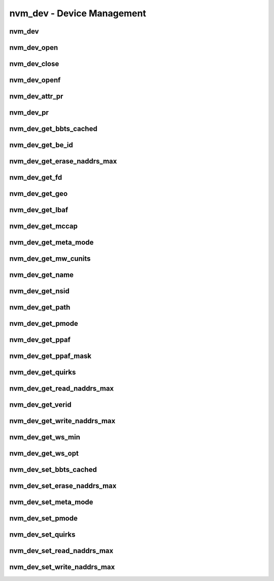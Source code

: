 .. _sec-capi-nvm_dev:

nvm_dev - Device Management
===========================

nvm_dev
-------

.. doxygenstruct:: nvm_dev
   :members:

nvm_dev_open
------------

.. doxygenfunction:: nvm_dev_open

nvm_dev_close
-------------

.. doxygenfunction:: nvm_dev_close

nvm_dev_openf
-------------

.. doxygenfunction:: nvm_dev_openf

nvm_dev_attr_pr
---------------

.. doxygenfunction:: nvm_dev_attr_pr

nvm_dev_pr
----------

.. doxygenfunction:: nvm_dev_pr

nvm_dev_get_bbts_cached
-----------------------

.. doxygenfunction:: nvm_dev_get_bbts_cached

nvm_dev_get_be_id
-----------------

.. doxygenfunction:: nvm_dev_get_be_id

nvm_dev_get_erase_naddrs_max
----------------------------

.. doxygenfunction:: nvm_dev_get_erase_naddrs_max

nvm_dev_get_fd
--------------

.. doxygenfunction:: nvm_dev_get_fd

nvm_dev_get_geo
---------------

.. doxygenfunction:: nvm_dev_get_geo

nvm_dev_get_lbaf
----------------

.. doxygenfunction:: nvm_dev_get_lbaf

nvm_dev_get_mccap
-----------------

.. doxygenfunction:: nvm_dev_get_mccap

nvm_dev_get_meta_mode
---------------------

.. doxygenfunction:: nvm_dev_get_meta_mode

nvm_dev_get_mw_cunits
---------------------

.. doxygenfunction:: nvm_dev_get_mw_cunits

nvm_dev_get_name
----------------

.. doxygenfunction:: nvm_dev_get_name

nvm_dev_get_nsid
----------------

.. doxygenfunction:: nvm_dev_get_nsid

nvm_dev_get_path
----------------

.. doxygenfunction:: nvm_dev_get_path

nvm_dev_get_pmode
-----------------

.. doxygenfunction:: nvm_dev_get_pmode

nvm_dev_get_ppaf
----------------

.. doxygenfunction:: nvm_dev_get_ppaf

nvm_dev_get_ppaf_mask
---------------------

.. doxygenfunction:: nvm_dev_get_ppaf_mask

nvm_dev_get_quirks
------------------

.. doxygenfunction:: nvm_dev_get_quirks

nvm_dev_get_read_naddrs_max
---------------------------

.. doxygenfunction:: nvm_dev_get_read_naddrs_max

nvm_dev_get_verid
-----------------

.. doxygenfunction:: nvm_dev_get_verid

nvm_dev_get_write_naddrs_max
----------------------------

.. doxygenfunction:: nvm_dev_get_write_naddrs_max

nvm_dev_get_ws_min
------------------

.. doxygenfunction:: nvm_dev_get_ws_min

nvm_dev_get_ws_opt
------------------

.. doxygenfunction:: nvm_dev_get_ws_opt

nvm_dev_set_bbts_cached
-----------------------

.. doxygenfunction:: nvm_dev_set_bbts_cached

nvm_dev_set_erase_naddrs_max
----------------------------

.. doxygenfunction:: nvm_dev_set_erase_naddrs_max

nvm_dev_set_meta_mode
---------------------

.. doxygenfunction:: nvm_dev_set_meta_mode

nvm_dev_set_pmode
-----------------

.. doxygenfunction:: nvm_dev_set_pmode

nvm_dev_set_quirks
------------------

.. doxygenfunction:: nvm_dev_set_quirks

nvm_dev_set_read_naddrs_max
---------------------------

.. doxygenfunction:: nvm_dev_set_read_naddrs_max

nvm_dev_set_write_naddrs_max
----------------------------

.. doxygenfunction:: nvm_dev_set_write_naddrs_max

